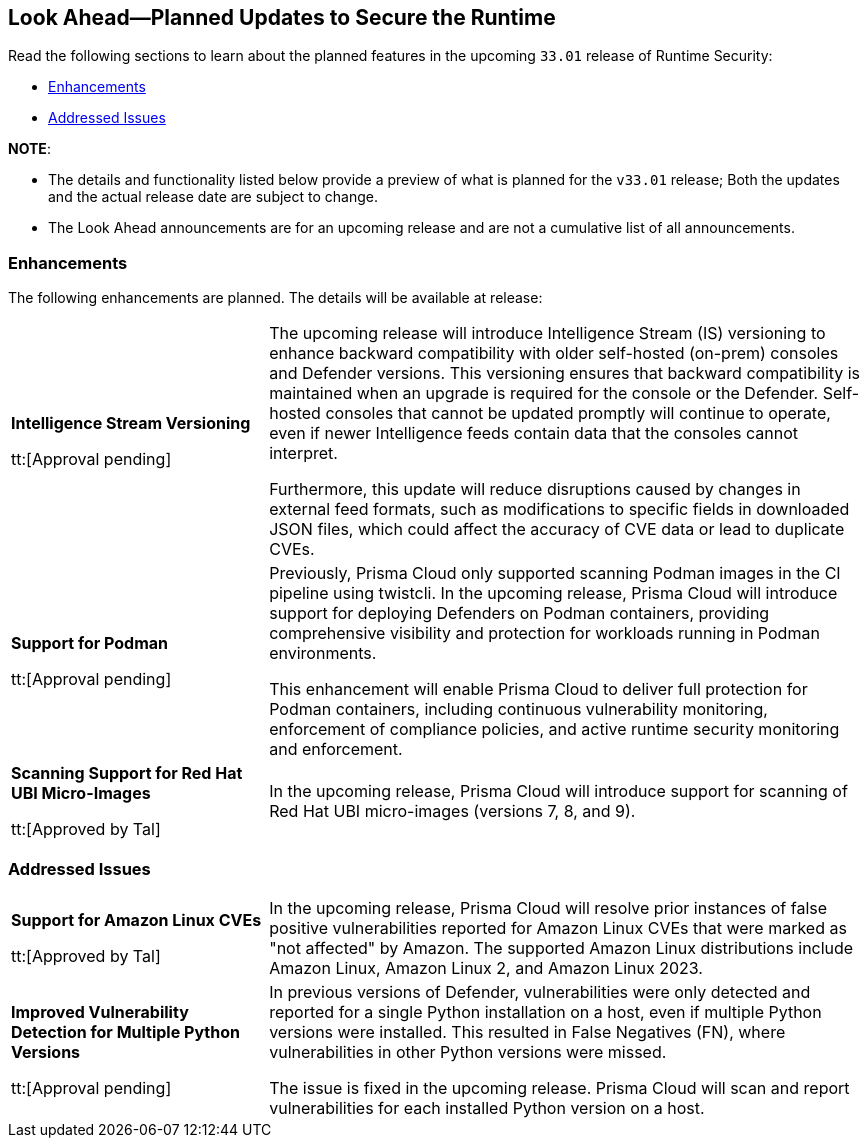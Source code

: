 == Look Ahead—Planned Updates to Secure the Runtime

//Review changes planned in the next Prisma Cloud release to ensure the security of your runtime.

//(Edited in the month of Feb 20 as per Manu's suggestion)There are no previews or look ahead announcements for the upcoming `32.03` release. Details on the updates included in the `32.03` release will be shared in the release notes that accompany the release.

//The following text is a revert to the old content.
Read the following sections to learn about the planned features in the upcoming `33.01` release of Runtime Security: 

// * <<defender-upgrade>>
// * <<new-ips-for-runtime>>
// //* <<announcement>>
// * <<upcoming-major-change>>
* <<enhancements>>
// * <<api-changes>>
// * <<deprecation-notices>>
// * <<eos-notices>>
* <<addressed-issues>>

*NOTE*: 

* The details and functionality listed below provide a preview of what is planned for the `v33.01` release; Both the updates and the actual release date are subject to change.

* The Look Ahead announcements are for an upcoming release and are not a cumulative list of all announcements.




// // [#new-ips-for-runtime]
// // === New IPs for Runtime Security


// //[cols="40%a,30%a,30%a"]
// //|===

// //|===


//[#announcement]
//=== Announcements

// [#upcoming-major-change]

[#enhancements]
=== Enhancements

The following enhancements are planned. The details will be available at release:

[cols="30%a,70%a"]
|===
//CWP-61917
|*Intelligence Stream Versioning*

tt:[Approval pending]

|The upcoming release will introduce Intelligence Stream (IS) versioning to enhance backward compatibility with older self-hosted (on-prem) consoles and Defender versions. This versioning ensures that backward compatibility is maintained when an upgrade is required for the console or the Defender. Self-hosted consoles that cannot be updated promptly will continue to operate, even if newer Intelligence feeds contain data that the consoles cannot interpret.

Furthermore, this update will reduce disruptions caused by changes in external feed formats, such as modifications to specific fields in downloaded JSON files, which could affect the accuracy of CVE data or lead to duplicate CVEs.


//CWP-61840
|*Support for Podman*

tt:[Approval pending]

|Previously, Prisma Cloud only supported scanning Podman images in the CI pipeline using twistcli. In the upcoming release, Prisma Cloud will introduce support for deploying Defenders on Podman containers, providing comprehensive visibility and protection for workloads running in Podman environments.

This enhancement will enable Prisma Cloud to deliver full protection for Podman containers, including continuous vulnerability monitoring, enforcement of compliance policies, and active runtime security monitoring and enforcement.

//CWP-32911
|*Scanning Support for Red Hat UBI Micro-Images*

tt:[Approved by Tal]

|In the upcoming release, Prisma Cloud will introduce support for scanning of Red Hat UBI micro-images (versions 7, 8, and 9). 


|===

// [#deprecation-notices]
// === Deprecation Notices
// [cols="30%a,70%a"]
// |===

// |===

// [#api-changes]
// === API Changes

// [cols="30%a,70%a"]
// |===
// |*Change*
// |*Description*

// |===

[#addressed-issues]
=== Addressed Issues

[cols="30%a,70%a"]

|===
//CWP-59654
|*Support for Amazon Linux CVEs*

tt:[Approved by Tal]

|In the upcoming release, Prisma Cloud will resolve prior instances of false positive vulnerabilities reported for Amazon Linux CVEs that were marked as "not affected" by Amazon. The supported Amazon Linux distributions include Amazon Linux, Amazon Linux 2, and Amazon Linux 2023.

//CWP-58952
|*Improved Vulnerability Detection for Multiple Python Versions*

tt:[Approval pending]
|In previous versions of Defender, vulnerabilities were only detected and reported for a single Python installation on a host, even if multiple Python versions were installed. This resulted in False Negatives (FN), where vulnerabilities in other Python versions were missed. 

The issue is fixed in the upcoming release. Prisma Cloud will scan and report vulnerabilities for each installed Python version on a host.

|===

// |===

// [#eos-notices]
// === End of Support Notices
// |===

// |===


